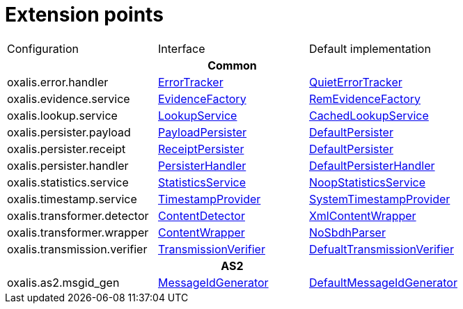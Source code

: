 = Extension points

[cols="1,1,1"]
|===

| Configuration
| Interface
| Default implementation

3+h| Common

| oxalis.error.handler
| link:../oxalis-api/src/main/java/no/difi/oxalis/api/error/ErrorTracker.java[ErrorTracker]
| link:../oxalis-commons/src/main/java/no/difi/oxalis/commons/error/QuietErrorTracker.java[QuietErrorTracker]

| oxalis.evidence.service
| link:../oxalis-api/src/main/java/no/difi/oxalis/api/evidence/EvidenceFactory.java[EvidenceFactory]
| link:../oxalis-commons/src/main/java/no/difi/oxalis/commons/evidence/RemEvidenceFactory.java[RemEvidenceFactory]

| oxalis.lookup.service
| link:../oxalis-api/src/main/java/no/difi/oxalis/api/lookup/LookupService.java[LookupService]
| link:../oxalis-outbound/src/main/java/no/difi/oxalis/outbound/lookup/CachedLookupService.java[CachedLookupService]

| oxalis.persister.payload
| link:../oxalis-api/src/main/java/no/difi/oxalis/api/persist/PayloadPersister.java[PayloadPersister]
| link:../oxalis-commons/src/main/java/no/difi/oxalis/commons/persist/DefaultPersister.java[DefaultPersister]

| oxalis.persister.receipt
| link:../oxalis-api/src/main/java/no/difi/oxalis/api/persist/ReceiptPersister.java[ReceiptPersister]
| link:../oxalis-commons/src/main/java/no/difi/oxalis/commons/persist/DefaultPersister.java[DefaultPersister]

| oxalis.persister.handler
| link:../oxalis-api/src/main/java/no/difi/oxalis/api/persist/PersisterHandler.java[PersisterHandler]
| link:../oxalis-commons/src/main/java/no/difi/oxalis/commons/persist/DefaultPersisterHandler.java[DefaultPersisterHandler]

| oxalis.statistics.service
| link:../oxalis-api/src/main/java/no/difi/oxalis/api/statistics/StatisticsService.java[StatisticsService]
| link:../oxalis-commons/src/main/java/no/difi/oxalis/commons/statistics/NoopStatisticsService.java[NoopStatisticsService]

| oxalis.timestamp.service
| link:../oxalis-api/src/main/java/no/difi/oxalis/api/timestamp/TimestampProvider.java[TimestampProvider]
| link:../oxalis-commons/src/main/java/no/difi/oxalis/commons/timestamp/SystemTimestampProvider.java[SystemTimestampProvider]

| oxalis.transformer.detector
| link:../oxalis-api/src/main/java/no/difi/oxalis/api/transformer/ContentDetector.java[ContentDetector]
| link:../oxalis-outbound/src/main/java/no/difi/oxalis/outbound/transformer/XmlContentWrapper.java[XmlContentWrapper]

| oxalis.transformer.wrapper
| link:../oxalis-api/src/main/java/no/difi/oxalis/api/transformer/ContentWrapper.java[ContentWrapper]
| link:../oxalis-legacy/oxalis-document-sniffer/src/main/java/no/difi/oxalis/sniffer/document/NoSbdhParser.java[NoSbdhParser]

| oxalis.transmission.verifier
| link:../oxalis-api/src/main/java/no/difi/oxalis/api/transmission/TransmissionVerifier.java[TransmissionVerifier]
| link:../oxalis-commons/src/main/java/no/difi/oxalis/commons/transmission/DefaultTransmissionVerifier.java[DefualtTransmissionVerifier]

3+h| AS2

| oxalis.as2.msgid_gen
| link:../oxalis-as2/src/main/java/no/difi/oxalis/as2/api/MessageIdGenerator.java[MessageIdGenerator]
| link:../oxalis-as2/src/main/java/no/difi/oxalis/as2/common/DefaultMessageIdGenerator.java[DefaultMessageIdGenerator]

|===